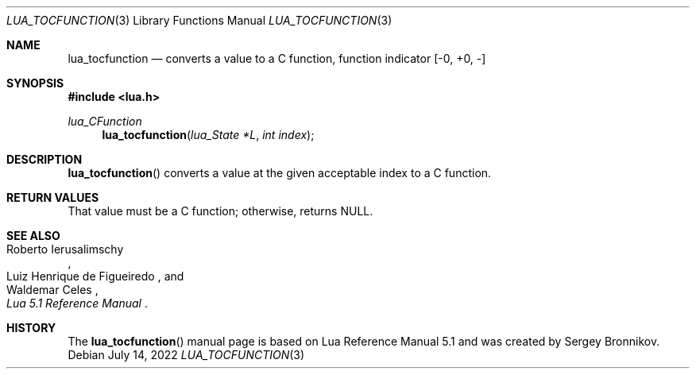 .Dd $Mdocdate: July 14 2022 $
.Dt LUA_TOCFUNCTION 3
.Os
.Sh NAME
.Nm lua_tocfunction
.Nd converts a value to a C function, function indicator
.Bq -0, +0, -
.Sh SYNOPSIS
.In lua.h
.Ft lua_CFunction
.Fn lua_tocfunction "lua_State *L" "int index"
.Sh DESCRIPTION
.Fn lua_tocfunction
converts a value at the given acceptable index to a C function.
.Sh RETURN VALUES
That value must be a C function; otherwise, returns
.Dv NULL .
.Sh SEE ALSO
.Rs
.%A Roberto Ierusalimschy
.%A Luiz Henrique de Figueiredo
.%A Waldemar Celes
.%T Lua 5.1 Reference Manual
.Re
.Sh HISTORY
The
.Fn lua_tocfunction
manual page is based on Lua Reference Manual 5.1 and was created by Sergey Bronnikov.
